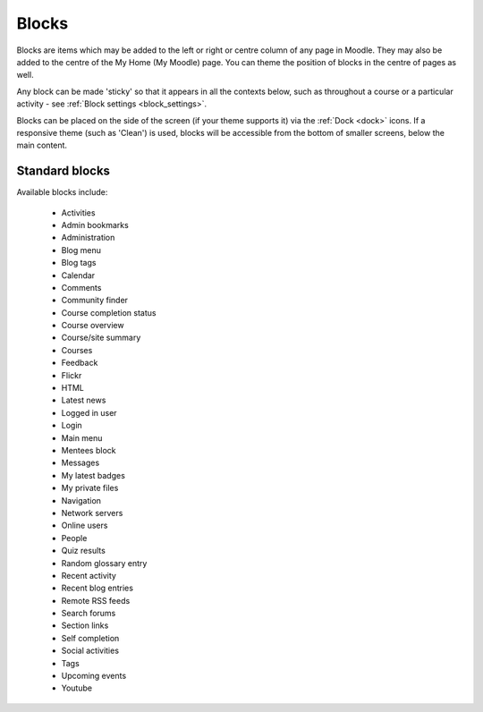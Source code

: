 .. _blocks:

Blocks
=======
Blocks are items which may be added to the left or right or centre column of any page in Moodle. They may also be added to the centre of the My Home (My Moodle) page. You can theme the position of blocks in the centre of pages as well.

Any block can be made 'sticky' so that it appears in all the contexts below, such as throughout a course or a particular activity - see :ref:`Block settings <block_settings>`.

Blocks can be placed on the side of the screen (if your theme supports it) via the :ref:`Dock <dock>` icons. If a responsive theme (such as 'Clean') is used, blocks will be accessible from the bottom of smaller screens, below the main content. 

Standard blocks
----------------
Available blocks include:

 * Activities
 * Admin bookmarks
 * Administration
 * Blog menu
 * Blog tags
 * Calendar
 * Comments
 * Community finder
 * Course completion status
 * Course overview
 * Course/site summary
 * Courses
 * Feedback
 * Flickr
 * HTML
 * Latest news
 * Logged in user
 * Login
 * Main menu
 * Mentees block
 * Messages
 * My latest badges
 * My private files
 * Navigation
 * Network servers
 * Online users
 * People
 * Quiz results
 * Random glossary entry
 * Recent activity
 * Recent blog entries
 * Remote RSS feeds
 * Search forums
 * Section links
 * Self completion
 * Social activities
 * Tags
 * Upcoming events
 * Youtube
